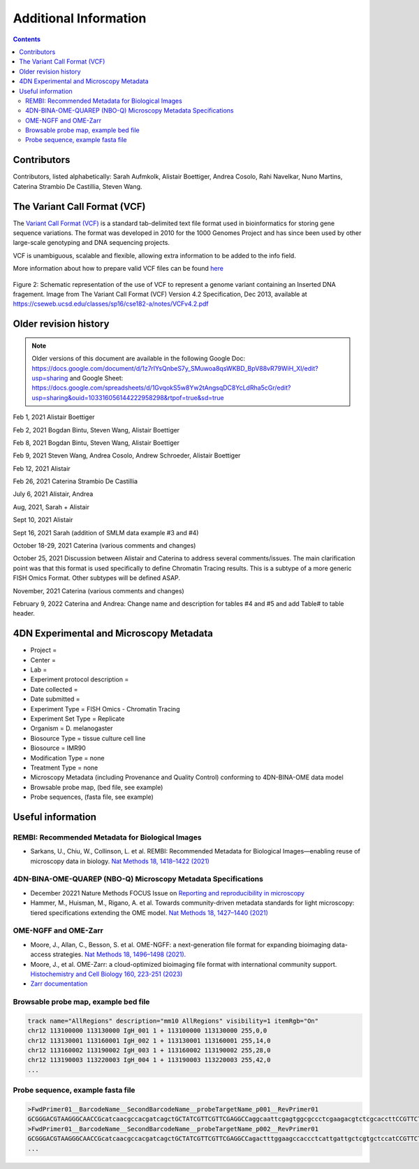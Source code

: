 Additional Information
======================

.. contents::

Contributors
------------
Contributors, listed alphabetically:
Sarah Aufmkolk,
Alistair Boettiger,
Andrea Cosolo,
Rahi Navelkar,
Nuno Martins, 
Caterina Strambio De Castillia,
Steven Wang.

The Variant Call Format (VCF)
-----------------------------
The `Variant Call Format (VCF) <https://samtools.github.io/hts-specs/VCFv4.2.pdf>`_ is a standard tab-delimited text file format used in bioinformatics for storing gene sequence variations. The format was developed in 2010 for the 1000 Genomes Project and has since been used by other large-scale genotyping and DNA sequencing projects.

VCF is unambiguous, scalable and flexible, allowing extra information to be added to the info field. 

More information about how to prepare valid VCF files can be found `here <https://gatk.broadinstitute.org/hc/en-us/articles/360035531692-VCF-Variant-Call-Format>`_

.. figure:: images/VCF_IN_example.png
  :class: shadow-image
  :width: 100%
  :align: center

  Figure 2: Schematic representation of the use of VCF to represent a genome variant containing an Inserted DNA fragement. Image from The Variant Call Format (VCF) Version 4.2 Specification, Dec 2013, available at https://cseweb.ucsd.edu/classes/sp16/cse182-a/notes/VCFv4.2.pdf

Older revision history
----------------------

.. note::
    Older versions of this document are available in the following Google Doc:
    https://docs.google.com/document/d/1z7rIYsQnbeS7y_SMuwoa8qsWKBD_BpV88vR79WiH_XI/edit?usp=sharing
    and Google Sheet: https://docs.google.com/spreadsheets/d/1GvqokS5w8Yw2tAngsqDC8YcLdRha5cGr/edit?usp=sharing&ouid=103316056144222958298&rtpof=true&sd=true

Feb 1, 2021 Alistair Boettiger

Feb 2, 2021 Bogdan Bintu, Steven Wang, Alistair Boettiger

Feb 8, 2021 Bogdan Bintu, Steven Wang, Alistair Boettiger

Feb 9, 2021 Steven Wang, Andrea Cosolo, Andrew Schroeder, Alistair Boettiger

Feb 12, 2021 Alistair

Feb 26, 2021 Caterina Strambio De Castillia

July 6, 2021 Alistair, Andrea

Aug, 2021, Sarah + Alistair

Sept 10, 2021 Alistair

Sept 16, 2021 Sarah (addition of SMLM data example #3 and #4)

October 18-29, 2021 Caterina (various comments and changes)

October 25, 2021 Discussion between Alistair and Caterina to address
several comments/issues. The main clarification point was that this
format is used specifically to define Chromatin Tracing results. This is
a subtype of a more generic FISH Omics Format. Other subtypes will be
defined ASAP.

November, 2021 Caterina (various comments and changes)

February 9, 2022 Caterina and Andrea: Change name and description for
tables #4 and #5 and add Table# to table header.

4DN Experimental and Microscopy Metadata
----------------------------------------
-  Project =
-  Center =
-  Lab =
-  Experiment protocol description =
-  Date collected =
-  Date submitted =
-  Experiment Type = FISH Omics - Chromatin Tracing
-  Experiment Set Type = Replicate
-  Organism = D. melanogaster
-  Biosource Type = tissue culture cell line
-  Biosource = IMR90
-  Modification Type = none
-  Treatment Type = none
-  Microscopy Metadata (including Provenance and Quality Control)
   conforming to 4DN-BINA-OME data model
-  Browsable probe map, (bed file, see example)
-  Probe sequences, (fasta file, see example)

Useful information
------------------
REMBI: Recommended Metadata for Biological Images
^^^^^^^^^^^^^^^^^^^^^^^^^^^^^^^^^^^^^^^^^^^^^^^^^
- Sarkans, U., Chiu, W., Collinson, L. et al. REMBI: Recommended Metadata for Biological Images—enabling reuse of microscopy data in biology. `Nat Methods 18, 1418–1422 (2021) <https://doi.org/10.1038/s41592-021-01166-8>`_

4DN-BINA-OME-QUAREP (NBO-Q) Microscopy Metadata Specifications
^^^^^^^^^^^^^^^^^^^^^^^^^^^^^^^^^^^^^^^^^^^^^^^^^^^^^^^^^^^^^^
-  December 20221 Nature Methods FOCUS Issue on `Reporting and reproducibility in microscopy <https://www.nature.com/collections/djiciihhjh>`_
-  Hammer, M., Huisman, M., Rigano, A. et al. Towards community-driven metadata standards for light microscopy: tiered specifications extending the OME model. `Nat Methods 18, 1427–1440 (2021) <https://doi.org/10.1038/s41592-021-01327-9>`_

OME-NGFF and OME-Zarr
^^^^^^^^^^^^^^^^^^^^^
-  Moore, J., Allan, C., Besson, S. et al. OME-NGFF: a next-generation file format for expanding bioimaging data-access strategies. `Nat Methods 18, 1496–1498 (2021). <https://doi.org/10.1038/s41592-021-01326-w>`_
-  Moore, J., et al. OME-Zarr: a cloud-optimized bioimaging file format with international community support. `Histochemistry and Cell Biology 160, 223-251 (2023) <https://doi.org/10.1007/s00418-023-02209-1>`_
-  `Zarr documentation <https://zarr.readthedocs.io/en/stable/>`_


Browsable probe map, example bed file
^^^^^^^^^^^^^^^^^^^^^^^^^^^^^^^^^^^^^

.. code::

  track name="AllRegions" description="mm10 AllRegions" visibility=1 itemRgb="On"
  chr12 113100000 113130000 IgH_001 1 + 113100000 113130000 255,0,0
  chr12 113130001 113160001 IgH_002 1 + 113130001 113160001 255,14,0
  chr12 113160002 113190002 IgH_003 1 + 113160002 113190002 255,28,0
  chr12 113190003 113220003 IgH_004 1 + 113190003 113220003 255,42,0
  ...

Probe sequence, example fasta file
^^^^^^^^^^^^^^^^^^^^^^^^^^^^^^^^^^


.. code::

  >FwdPrimer01__BarcodeName__SecondBarcodeName__probeTargetName_p001__RevPrimer01
  GCGGGACGTAAGGGCAACCGcatcaacgccacgatcagctGCTATCGTTCGTTCGAGGCCaggcaattcgagtggcgccctcgaagacgtctcgcaccttCCGTTCTGAGGGTTGCCGTG
  >FwdPrimer01__BarcodeName__SecondBarcodeName__probeTargetName_p002__RevPrimer01
  GCGGGACGTAAGGGCAACCGcatcaacgccacgatcagctGCTATCGTTCGTTCGAGGCCagactttggaagccaccctcattgattgctcgtgctccatCCGTTCTGAGGGTTGCCGTG
  ...

